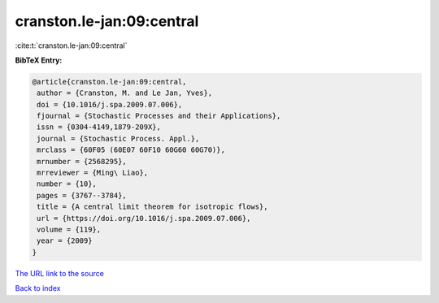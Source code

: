 cranston.le-jan:09:central
==========================

:cite:t:`cranston.le-jan:09:central`

**BibTeX Entry:**

.. code-block:: bibtex

   @article{cranston.le-jan:09:central,
    author = {Cranston, M. and Le Jan, Yves},
    doi = {10.1016/j.spa.2009.07.006},
    fjournal = {Stochastic Processes and their Applications},
    issn = {0304-4149,1879-209X},
    journal = {Stochastic Process. Appl.},
    mrclass = {60F05 (60E07 60F10 60G60 60G70)},
    mrnumber = {2568295},
    mrreviewer = {Ming\ Liao},
    number = {10},
    pages = {3767--3784},
    title = {A central limit theorem for isotropic flows},
    url = {https://doi.org/10.1016/j.spa.2009.07.006},
    volume = {119},
    year = {2009}
   }

`The URL link to the source <https://doi.org/10.1016/j.spa.2009.07.006>`__


`Back to index <../By-Cite-Keys.html>`__
